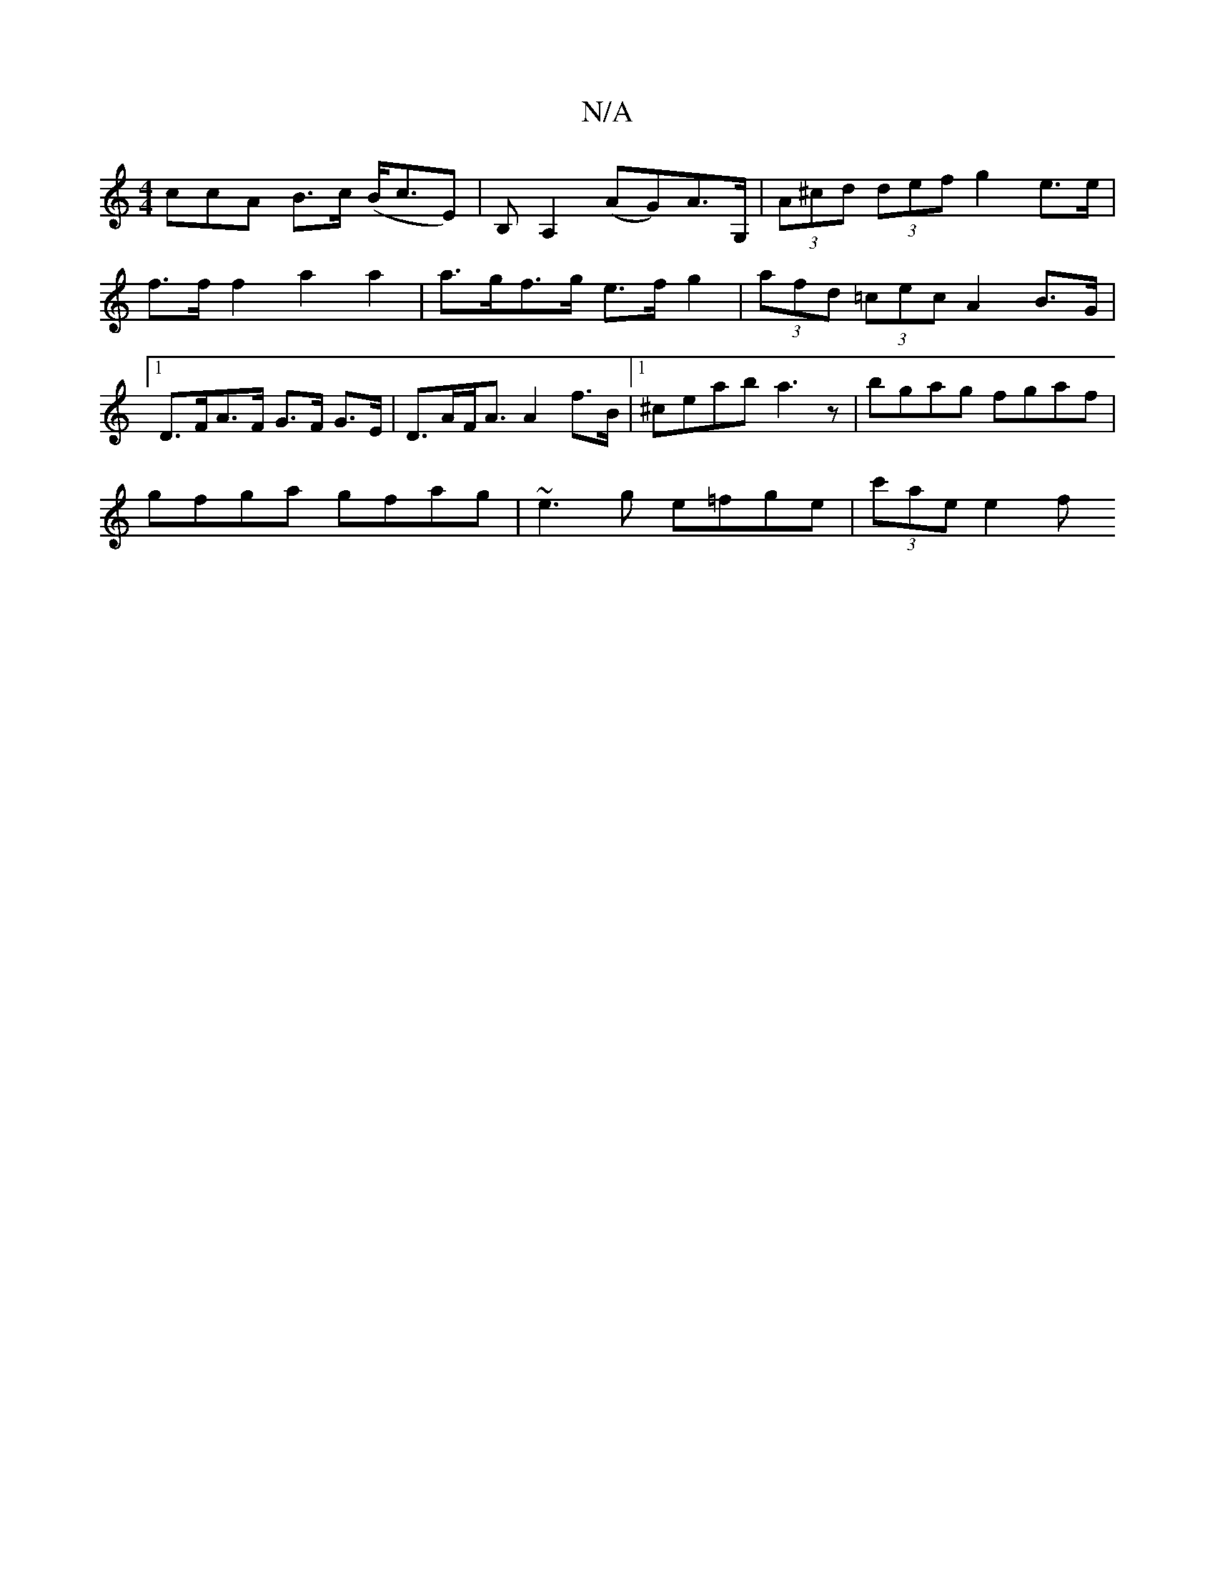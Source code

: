 X:1
T:N/A
M:4/4
R:N/A
K:Cmajor
ccA B>c (B<cE) |B, A,2 (AG)A>G, | (3A^cd (3def g2 e>e|f>f f2 a2 a2| a>gf>g e>f g2 | (3afd (3=cec A2 B>G|1 D>FA>F G>F G>E | D>AF<A A2f>B |1 ^ceab a3z | bgag fgaf |
gfga gfag | ~e3g e=fge | (3 c'ae e2 f